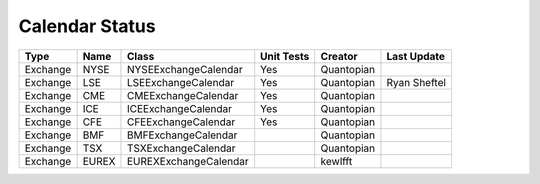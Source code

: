 Calendar Status
===============

========= ====== ===================== ============ ========== =============
 Type      Name         Class           Unit Tests   Creator    Last Update
========= ====== ===================== ============ ========== =============
Exchange  NYSE   NYSEExchangeCalendar    Yes        Quantopian
Exchange  LSE    LSEExchangeCalendar     Yes        Quantopian  Ryan Sheftel
Exchange  CME    CMEExchangeCalendar     Yes        Quantopian
Exchange  ICE    ICEExchangeCalendar     Yes        Quantopian
Exchange  CFE    CFEExchangeCalendar     Yes        Quantopian
Exchange  BMF    BMFExchangeCalendar                Quantopian
Exchange  TSX    TSXExchangeCalendar                Quantopian
Exchange  EUREX  EUREXExchangeCalendar              kewlfft
========= ====== ===================== ============ ========== =============
